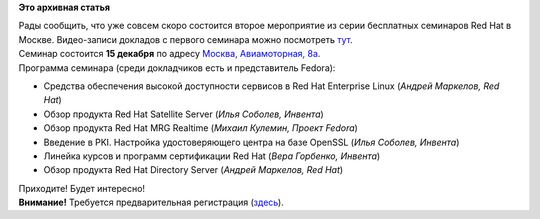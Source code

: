 .. title: Второй бесплатный семинар Red Hat
.. slug: Второй-бесплатный-семинар-red-hat
.. date: 2012-12-04 22:45:38
.. tags:
.. category:
.. link:
.. description:
.. type: text
.. author: mama-sun

**Это архивная статья**


| Рады сообщить, что уже совсем скоро состоится второе мероприятие из
  серии бесплатных семинаров Red Hat в Москве. Видео-записи докладов с
  первого семинара можно посмотреть
  `тут </content/%D0%9E%D1%84%D0%B8%D1%86%D0%B8%D0%B0%D0%BB%D1%8C%D0%BD%D0%BE%D0%B5-%D0%B2%D0%B8%D0%B4%D0%B5%D0%BE-%D1%81-%D0%BF%D1%80%D0%BE%D1%88%D0%B5%D0%B4%D1%88%D0%B5%D0%B3%D0%BE-%D1%81%D0%B5%D0%BC%D0%B8%D0%BD%D0%B0%D1%80%D0%B0-red-hat>`__.

| Семинар состоится **15 декабря** по адресу `Москва, Авиамоторная,
  8а <http://mtuci.info/ru/contacts/>`__.

| Программа семинара (среди докладчиков есть и представитель Fedora):

-  Средства обеспечения высокой доступности сервисов в Red Hat
   Enterprise Linux (*Андрей Маркелов, Red Hat*)
-  Обзор продукта Red Hat Satellite Server (*Илья Соболев, Инвента*)
-  Обзор продукта Red Hat MRG Realtime (*Михаил Кулемин, Проект Fedora*)
-  Введение в PKI. Настройка удостоверяющего центра на базе OpenSSL
   (*Илья Соболев, Инвента*)
-  Линейка курсов и программ сертификации Red Hat (*Вера Горбенко,
   Инвента*)
-  Обзор продукта Red Hat Directory Server (*Андрей Маркелов, Red Hat*)

| Приходите! Будет интересно!
| **Внимание!** Требуется предварительная регистрация
  (`здесь <http://rhd.ru/seminars/2/registration.html>`__).

